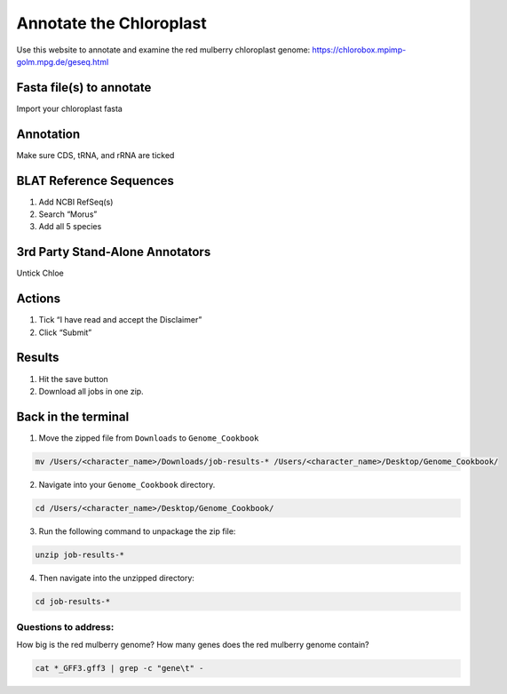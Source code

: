 Annotate the Chloroplast
=========================
Use this website to annotate and examine the red mulberry chloroplast genome:
https://chlorobox.mpimp-golm.mpg.de/geseq.html

Fasta file(s) to annotate
^^^^^^^^^^^^^^^^^^^^^^^^

Import your chloroplast fasta

.. figure:: ../source/media/chlorobox1.png

Annotation
^^^^^^^^^^^^^^^^^^^^^^^^
Make sure CDS, tRNA, and rRNA are ticked

.. figure:: ../source/media/chlorobox2.png

BLAT Reference Sequences
^^^^^^^^^^^^^^^^^^^^^^^^
1. Add NCBI RefSeq(s)
2. Search “Morus”
3. Add all 5 species 

.. figure:: ../source/media/chlorobox3.png

3rd Party Stand-Alone Annotators
^^^^^^^^^^^^^^^^^^^^^^^^
Untick Chloe

.. figure:: ../source/media/chlorobox4.png

Actions
^^^^^^^^^^^^^^^^^^^^^^^^
1. Tick “I have read and accept the Disclaimer”
2. Click “Submit”

.. figure:: ../source/media/chlorobox5.png

Results
^^^^^^^^^^^^^^^^^^^^^^^^
1. Hit the save button
2. Download all jobs in one zip.


.. figure:: ../source/media/chlorobox6.png

Back in the terminal
^^^^^^^^^^^^^^^^^^^^
1. Move the zipped file from ``Downloads`` to ``Genome_Cookbook``

.. code-block:: bash

    mv /Users/<character_name>/Downloads/job-results-* /Users/<character_name>/Desktop/Genome_Cookbook/

2. Navigate into your ``Genome_Cookbook`` directory. 

.. code-block:: bash

    cd /Users/<character_name>/Desktop/Genome_Cookbook/

3. Run the following command to unpackage the zip file:

.. code-block:: bash

    unzip job-results-*

4. Then navigate into the unzipped directory:

.. code-block:: bash

     cd job-results-*


Questions to address:
""""""""""""""""""""
How big is the red mulberry genome?
How many genes does the red mulberry genome contain?

.. code-block:: bash

    cat *_GFF3.gff3 | grep -c "gene\t" -
